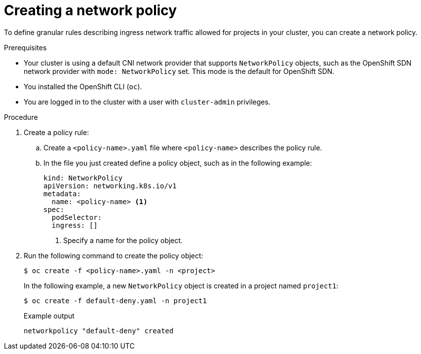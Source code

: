 // Module included in the following assemblies:
//
// * networking/network_policy/creating-network-policy.adoc
// * networking/configuring-networkpolicy.adoc
// * post_installation_configuration/network-configuration.adoc

[id="nw-networkpolicy-create_{context}"]

= Creating a network policy

To define granular rules describing ingress network traffic allowed for projects
in your cluster, you can create a network policy.

.Prerequisites

* Your cluster is using a default CNI network provider that supports `NetworkPolicy` objects, such as the OpenShift SDN network provider with `mode: NetworkPolicy` set. This mode is the default for OpenShift SDN.
* You installed the OpenShift CLI (`oc`).
* You are logged in to the cluster with a user with `cluster-admin` privileges.

.Procedure

. Create a policy rule:
.. Create a `<policy-name>.yaml` file where `<policy-name>` describes the policy
rule.
.. In the file you just created define a policy object, such as in the following
example:
+
[source,yaml]
----
kind: NetworkPolicy
apiVersion: networking.k8s.io/v1
metadata:
  name: <policy-name> <1>
spec:
  podSelector:
  ingress: []
----
<1> Specify a name for the policy object.

. Run the following command to create the policy object:
+
[source,terminal]
----
$ oc create -f <policy-name>.yaml -n <project>
----
+
In the following example, a new `NetworkPolicy` object is created in a project
named `project1`:
+
[source,terminal]
----
$ oc create -f default-deny.yaml -n project1
----
+
.Example output
[source,terminal]
----
networkpolicy "default-deny" created
----
